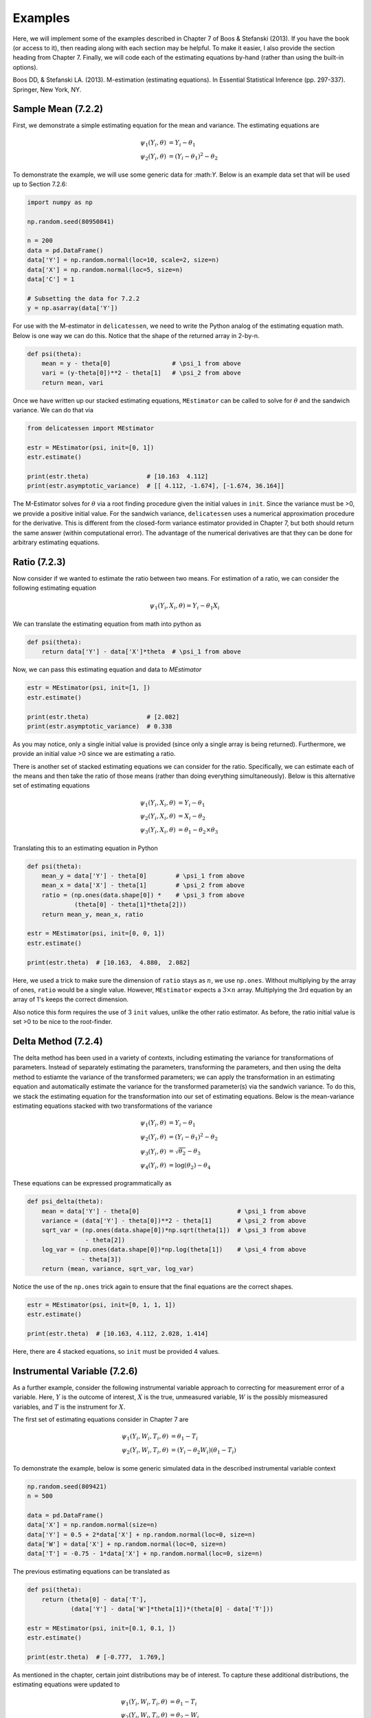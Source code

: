 Examples
=====================================

Here, we will implement some of the examples described in Chapter 7 of Boos & Stefanski (2013). If you have the book
(or access to it), then reading along with each section may be helpful. To make it easier, I also provide the section
heading from Chapter 7. Finally, we will code each of the estimating equations by-hand (rather than using the built-in
options).


Boos DD, & Stefanski LA. (2013). M-estimation (estimating equations). In Essential Statistical Inference
(pp. 297-337). Springer, New York, NY.


Sample Mean (7.2.2)
-------------------------------

First, we demonstrate a simple estimating equation for the mean and variance. The estimating equations are

.. math::

    \psi_1(Y_i, \theta) &= Y_i - \theta_1 \\
    \psi_2(Y_i, \theta) &= (Y_i - \theta_1)^2 - \theta_2

To demonstrate the example, we will use some generic data for :\math:`Y`. Below is an example data set that will be
used up to Section 7.2.6:

.. code::

    import numpy as np

    np.random.seed(80950841)

    n = 200
    data = pd.DataFrame()
    data['Y'] = np.random.normal(loc=10, scale=2, size=n)
    data['X'] = np.random.normal(loc=5, size=n)
    data['C'] = 1

    # Subsetting the data for 7.2.2
    y = np.asarray(data['Y'])


For use with the M-estimator in ``delicatessen``, we need to write the Python analog of the estimating equation math.
Below is one way we can do this. Notice that the shape of the returned array in 2-by-n.

.. code::

    def psi(theta):
        mean = y - theta[0]                 # \psi_1 from above
        vari = (y-theta[0])**2 - theta[1]   # \psi_2 from above
        return mean, vari

Once we have written up our stacked estimating equations, ``MEstimator`` can be called to solve for :math:`\theta` and
the sandwich variance. We can do that via

.. code::

    from delicatessen import MEstimator

    estr = MEstimator(psi, init=[0, 1])
    estr.estimate()

    print(estr.theta)                # [10.163  4.112]
    print(estr.asymptotic_variance)  # [[ 4.112, -1.674], [-1.674, 36.164]]


The M-Estimator solves for :math:`\theta` via a root finding procedure given the initial values in ``init``. Since the
variance must be >0, we provide a positive initial value. For the sandwich variance, ``delicatessen`` uses a numerical
approximation procedure for the derivative. This is different from the closed-form variance estimator provided in
Chapter 7, but both should return the same answer (within computational error). The advantage of the numerical
derivatives are that they can be done for arbitrary estimating equations.


Ratio (7.2.3)
-------------------------------

Now consider if we wanted to estimate the ratio between two means. For estimation of a ratio, we can consider the
following estimating equation

.. math::

    \psi_1(Y_i, X_i, \theta) = Y_i - \theta_1 X_i


We can translate the estimating equation from math into python as

.. code::

    def psi(theta):
        return data['Y'] - data['X']*theta  # \psi_1 from above


Now, we can pass this estimating equation and data to `MEstimator`

.. code::

    estr = MEstimator(psi, init=[1, ])
    estr.estimate()

    print(estr.theta)                # [2.082]
    print(estr.asymptotic_variance)  # 0.338

As you may notice, only a single initial value is provided (since only a single array is being returned). Furthermore,
we provide an initial value >0 since we are estimating a ratio.

There is another set of stacked estimating equations we can consider for the ratio. Specifically, we can estimate each
of the means and then take the ratio of those means (rather than doing everything simultaneously). Below is this
alternative set of estimating equations

.. math::

    \psi_1(Y_i, X_i, \theta) &= Y_i - \theta_1 \\
    \psi_2(Y_i, X_i, \theta) &= X_i - \theta_2 \\
    \psi_3(Y_i, X_i, \theta) &= \theta_1 - \theta_2 \times \theta_3


Translating this to an estimating equation in Python

.. code::

    def psi(theta):
        mean_y = data['Y'] - theta[0]        # \psi_1 from above
        mean_x = data['X'] - theta[1]        # \psi_2 from above
        ratio = (np.ones(data.shape[0]) *    # \psi_3 from above
                 (theta[0] - theta[1]*theta[2]))
        return mean_y, mean_x, ratio

    estr = MEstimator(psi, init=[0, 0, 1])
    estr.estimate()

    print(estr.theta)  # [10.163,  4.880,  2.082]

Here, we used a trick to make sure the dimension of ``ratio`` stays as :math:`n`, we use ``np.ones``. Without
multiplying by the array of ones, ``ratio`` would be a single value. However, ``MEstimator`` expects a
:math:`3 \times n` array. Multiplying the 3rd equation by an array of 1's keeps the correct dimension.

Also notice this form requires the use of 3 ``init`` values, unlike the other ratio estimator. As before, the ratio
initial value is set >0 to be nice to the root-finder.


Delta Method (7.2.4)
-------------------------------

The delta method has been used in a variety of contexts, including estimating the variance for transformations of
parameters. Instead of separately estimating the parameters, transforming the parameters, and then using the delta
method to estiamte the variance of the transformed parameters; we can apply the transformation in an estimating
equation and automatically estimate the variance for the transformed parameter(s) via the sandwich variance. To do this,
we stack the estimating equation for the transformation into our set of estimating equations. Below is the
mean-variance estimating equations stacked with two transformations of the variance

.. math::

    \psi_1(Y_i, \theta) &= Y_i - \theta_1 \\
    \psi_2(Y_i, \theta) &= (Y_i - \theta_1)^2 - \theta_2 \\
    \psi_3(Y_i, \theta) &= \sqrt{\theta_2} - \theta_3 \\
    \psi_4(Y_i, \theta) &= \log(\theta_2) - \theta_4


These equations can be expressed programmatically as

.. code::

    def psi_delta(theta):
        mean = data['Y'] - theta[0]                           # \psi_1 from above
        variance = (data['Y'] - theta[0])**2 - theta[1]       # \psi_2 from above
        sqrt_var = (np.ones(data.shape[0])*np.sqrt(theta[1])  # \psi_3 from above
                    - theta[2])
        log_var = (np.ones(data.shape[0])*np.log(theta[1])    # \psi_4 from above
                   - theta[3])
        return (mean, variance, sqrt_var, log_var)

Notice the use of the ``np.ones`` trick again to ensure that the final equations are the correct shapes.

.. code::

    estr = MEstimator(psi, init=[0, 1, 1, 1])
    estr.estimate()

    print(estr.theta)  # [10.163, 4.112, 2.028, 1.414]

Here, there are 4 stacked equations, so ``init`` must be provided 4 values.


Instrumental Variable (7.2.6)
-------------------------------

As a further example, consider the following instrumental variable approach to correcting for measurement error of a
variable. Here, :math:`Y` is the outcome of interest, :math:`X` is the true, unmeasured variable, :math:`W` is the
possibly mismeasured variables, and :math:`T` is the instrument for :math:`X`.

The first set of estimating equations consider in Chapter 7 are

.. math::

    \psi_1(Y_i, W_i, T_i, \theta) &= \theta_1 - T_i \\
    \psi_2(Y_i, W_i, T_i, \theta) &= (Y_i - \theta_2 W_i)(\theta_1 - T_i)

To demonstrate the example, below is some generic simulated data in the described instrumental variable context

.. code::

    np.random.seed(809421)
    n = 500

    data = pd.DataFrame()
    data['X'] = np.random.normal(size=n)
    data['Y'] = 0.5 + 2*data['X'] + np.random.normal(loc=0, size=n)
    data['W'] = data['X'] + np.random.normal(loc=0, size=n)
    data['T'] = -0.75 - 1*data['X'] + np.random.normal(loc=0, size=n)

The previous estimating equations can be translated as

.. code::

    def psi(theta):
        return (theta[0] - data['T'],
                (data['Y'] - data['W']*theta[1])*(theta[0] - data['T']))

    estr = MEstimator(psi, init=[0.1, 0.1, ])
    estr.estimate()

    print(estr.theta)  # [-0.777,  1.769,]

As mentioned in the chapter, certain joint distributions may be of interest. To capture these additional distributions,
the estimating equations were updated to

.. math::

    \psi_1(Y_i, W_i, T_i, \theta) &= \theta_1 - T_i \\
    \psi_2(Y_i, W_i, T_i, \theta) &= \theta_2 - W_i \\
    \psi_3(Y_i, W_i, T_i, \theta) &= (Y_i - \theta_3 W_i)(\theta_2 - W_i) \\
    \psi_4(Y_i, W_i, T_i, \theta) &= (Y_i - \theta_4 W_i)(\theta_1 - T_i)

Again, we can easily translate these equations for ``delicatessen``,

.. code::

    def psi(theta):
        return (theta[0] - data['T'],
                theta[1] - data['W'],
                (data['Y'] - data['W']*theta[2])*(theta[1] - data['W']),
                (data['Y'] - data['W']*theta[3])*(theta[0] - data['T'])
                )

    estr = MEstimator(psi, init=[0.1, 0.1, 0.1, 0.1])
    estr.estimate()

    print(estr.theta)  # [-0.777, 0.005, 0.964, 1.769]

This example demonstrates the flexbility of M-Estimation through the ability to stack estimating equations together.


Robust Location (7.4.1)
-------------------------------

To begin, we generate some generic data used for this example and several of the following

.. code::

    np.random.seed(7841)
    y = np.random.normal(size=250)
    n = y.shape[0]

For the robust mean, the estimating equation proposed by Huber (1964) is

.. math::

    \psi_k(Y_i, \theta) = g_k(Y_i) - \theta_1

where :math:`k` indicates the bound, such that if :math:`Y_i>k` then :math:`k`, or :math:`Y_i<-k` then :math:`-k`,
otherwise :math:`Y_i`. Below is the estimating equation translated into code

.. code::

    def psi_robust_mean(theta):
        k = 3                          # Bound value
        yr = np.where(y > k, k, y)     # Applying upper bound
        yr = np.where(y < -k, -k, y)   # Applying lower bound
        return yr - theta


    estr = MEstimator(psi_robust_mean, init=[0.])
    estr.estimate()

    print(estr.theta)  # [-0.0126]

Notice that the estimating equation here is not smooth. Specifically, there is a jump at :math:`k`. Therefore, this
estimator only behaves correctly when the values of :math:`\theta` are differentiable (i.e., the true mean can't be
at :math:`k` or :math:`-k`).


Quantile Estimation (7.4.2)
-------------------------------

Despite the sandwich variance needing the function to be smooth at :math:`\theta` (so it is differentiable),
M-Estimation can also be used with non-smooth function. For example, the estimating equations for the sample quantile
is

.. math::

    \psi_q(Y_i, \theta) = q - I(Y_i \le \theta)

It is this section, that we need to talk about different root-finding methods, and numerically approximating
derivatives. In the previous examples, we had smooth function that were both easy to find the roots of and had smooth
functions for derivatives. However, that is not the case for quantile estimation. So, we need to use some 'tricks' to
help the procedure along.

First, we are going to use the ``'hybr'`` method. we have found this method to be more reliable when attempting to find
the roots. Often the ``'lm'`` and ``'newton'`` methods appear worse at exploring the space. Next, our estimating
equations 'jump' in terms of their returned value (i.e., they are not smooth). This comes in to the ``tolerance``
parameter. The tolerance determines whether the root-finding has converged. For many quantiles were aren't going to
reach the strict tolerance values. So, we are going to weaken them (the algorithm will be considered as converged under
a weaker condition). If this is not changed, then a non-convergence error will come back.

Now we can talk about numerically approximating the derivatives. Numerical approximations roughly work by calculating
the slope of a line from two points on either side of value (akin to the definition of a derivative you may remember
from math class). For smooth functions, we can choose these points 'close' to the true value. However, this is not the
case for non-smooth functions. For non-smooth functions the derivative can be poorly approximated when relying on points
'too close' to the value. We can address this issue by increasing the ``dx`` parameter. However, large ``dx`` parameters
can also lead to poor approximations. Therefore, we will also increase the ``order`` parameter, which controls the
number of points to use (note: it must be odd).

Now, that we have these tricks, we are ready to find the 25th, 50th, and 75th percentiles using M-Estimation. The
estimating equations are

.. code::

    def psi_quantile(theta):
        return (0.25 - 1*(y <= theta[0]),
                0.50 - 1*(y <= theta[1]),
                0.75 - 1*(y <= theta[2]),)


    estr = MEstimator(psi_quantile, init=[0., 0., 0.])
    estr.estimate(solver='hybr',   # Selecting the hybr method
                  tolerance=1e-3,  # Increasing the tolerance
                  dx=1,            # Increasing distance for numerical approx
                  order=9)         # Increasing the number of points for numerical approx

    print(estr.theta)  # [-0.597  0.048  0.740]

We can compare these values to

.. code::

    np.quantile(y, q=[0.25, 0.50, 0.75])  # [-0.592, 0.047, 0.740]

You'll notice that there is a slight difference. This difference is a result of the non-smooth function. Values 'close'
to these points will not improve the zero finding in the estimating equations. That was why we decreased the tolerance
originally. So, there may be a slight discrepancy between the closed-form solution and M-Estimation.

For non-smooth functions, it is good practice to check against some closed form for the estimating equations.


Positive Mean Deviation (7.4.3)
-------------------------------

For another non-smooth estimating equation(s), we can talk about the positive mean deviation. The estimating equations
are

.. math::

    \psi_1 = 2(Y_i - \theta_2) I(Y_i > \theta_2) - \theta_1 \\
    \psi_2 = 0.5 - I(Y_i \le \theta_2)

where :math:`\theta_1` is the positive mean deviation and :math:`\theta_2` is the median.

The estimating equations can be translated into code by

.. code::

    def psi_deviation(theta):
        return ((2 * (y - theta[1]) * (y > theta[1])) - theta[0],
                1/2 - (y <= theta[1]), )

As before, we will use the ``'hybr'`` method along with the updated parameters

.. code::

    estr = MEstimator(psi_deviation, init=[0., 0., ])
    estr.estimate(solver='hybr',   # Selecting the hybr method
                  tolerance=1e-3,  # Increasing the tolerance
                  dx=1,            # Increasing distance for numerical approx
                  order=9)         # Increasing the number of points for numerical approx

    print(estr.theta)  # [0.803 0.042]

If we had used the closed-form definition, we would have ended up with (0.798, 0.047). These values are close, and
again due to the non-smooth nature of the estimating equations.


Linear Regression (7.5.1)
-------------------------------

For linear regression, the estimating equation is

.. math::

    \psi(X_i, Y_i, \beta) = (Y_i - X_i^T \beta) X_i


For the following examples, the following generic simulated data is used

.. code::

    np.random.seed(5555)
    n = 500
    data = pd.DataFrame()
    data['X'] = np.random.normal(size=n)
    data['Z'] = np.random.normal(size=n)
    data['Y'] = 0.5 + 2*data['X'] - 1*data['Z'] + np.random.normal(loc=0, size=n)
    data['C'] = 1

As with all the preceding estimating equations, there are multiple ways to code these. Since linear regression involes
some careful matrix manipulations for the programmed estimating equations to return the correct format for
``delicatessen``, we highlight two variations here.

First, we present a vectorized version first.

.. code::

    def psi_regression(theta):
        x = np.asarray(data[['C', 'X', 'Z']])
        y = np.asarray(data['Y'])[:, None]
        beta = np.asarray(theta)[:, None]
        return ((y - np.dot(x, beta)) * x).T

    estr = MEstimator(psi_regression, init=[0., 0., 0.])
    estr.estimate()

    print(estr.theta)  # [0.477, 2.123, -0.852]

For the second approach, a for-loop variation is used instead. Below is the for-loop equivalent for the estimating
equations

.. code::

    def psi(theta):
        # Transforming to arrays
        X = np.asarray(d[['C', 'X', 'W']])
        y = np.asarray(d['Y'])
        beta = np.asarray(theta)[:, None]
        n = X.shape[0]

        # Where to store each of the resulting estimates
        est_vals = []

        # Looping through each observation
        for i in range(n):
            v_i = (y[i] - np.dot(X[i], beta)) * X[i]
            est_vals.append(v_i)

        # returning 3-by-n object
        return np.asarray(est_vals).T


While these two approaches give the same answer, vectorized versions will generally be faster than for-loop variations
(but may be less 'human readable'). For example, the vectorized version has a runtime of 0.037 seconds and the for-loop
version has a runtime of 0.166 seconds (4.5x slower) on my laptop. Having said that, it is easy to make a mistake with
a vectorized version. I would generally recommend creating a for-loop version first (and then creating a vectorized
version if that for-loop is too slow for your purposes).


Robust Regression (7.5.4)
-------------------------------

The next example is robust regression, where the standard linear regression model is made robust to outliers.
Essentially, we use the robust mean formula from before but now apply it to the error terms of the regression model.
The estimating equations are

.. math::

    \psi(X_i, Y_i \beta) = g_k(Y_i - X_i^T \beta) X_i

where :math:`k` indicates the bound, such that if :math:`Y_i>k` then :math:`k`, or :math:`Y_i<-k` then :math:`-k`,
otherwise :math:`Y_i`.

Taking the previous vectorized version of the linear regression model and building in the :math:`g_k()` function,

.. code::

    def psi_regression(theta):
        X = np.asarray(data[['C', 'X', 'Z']])
        y = np.asarray(data['Y'])[:, None]
        beta = np.asarray(theta)[:, None]
        k = 2

        # Generating predictions and applying Huber function for robust
        preds = np.asarray(y - np.dot(X, beta))
        preds = np.where(preds > k, k, preds)       # Apply the upper bound
        preds = np.where(preds < -k, -k, preds)     # Apply the lower bound

        # Output b-by-n matrix
        return (preds * X).T


    estr = MEstimator(psi_regression, init=[0., 0., 0.])
    estr.estimate()

    print(estr.theta)  # [0.491, 2.05, -0.795]

You'll notice that the coefficients have changed slightly here. That is because we have reduced the extent of outliers
on the estimation of the linear regression parameters (however, our simulated data mechanism doesn't really result in
major outliers, so the change is small here).

